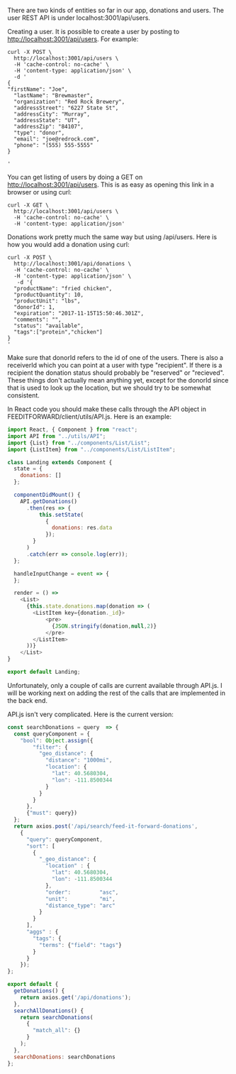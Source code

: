 There are two kinds of entities so far in our app, donations and users.  The user REST API is under localhost:3001/api/users.

Creating a user.  It is possible to create a user by posting to http://localhost:3001/api/users. For example:

#+BEGIN_SRC shell-script
curl -X POST \
  http://localhost:3001/api/users \
  -H 'cache-control: no-cache' \
  -H 'content-type: application/json' \
  -d '
{
"firstName": "Joe",
  "lastName": "Brewmaster",
  "organization": "Red Rock Brewery",
  "addressStreet": "6227 State St",
  "addressCity": "Murray",
  "addressState": "UT",
  "addressZip": "84107",
  "type": "donor",
  "email": "joe@redrock.com",
  "phone": "(555) 555-5555"
}

'
#+END_SRC

You can get listing of users by doing a GET on
http://localhost:3001/api/users.  This is as easy as opening this link
in a browser or using curl:

#+BEGIN_SRC shell-script
curl -X GET \
  http://localhost:3001/api/users \
  -H 'cache-control: no-cache' \
  -H 'content-type: application/json'
#+END_SRC


Donations work pretty much the same way but using /api/users.  Here is how you would add a donation using curl:

#+BEGIN_SRC shell-script
curl -X POST \
  http://localhost:3001/api/donations \
  -H 'cache-control: no-cache' \
  -H 'content-type: application/json' \
   -d '{
  "productName": "fried chicken",
  "productQuantity": 10,
  "productUnit": "lbs",
  "donorId": 1,
  "expiration": "2017-11-15T15:50:46.301Z",
  "comments": "",
  "status": "available",
  "tags":["protein","chicken"]
}
'
#+END_SRC

Make sure that donorId refers to the id of one of the users.  There is
also a receiverId which you can point at a user with type "recipient".
If there is a recipient the donation status should probably be
"reserved" or "recieved".  These things don't actually mean anything
yet, except for the donorId since that is used to look up the location,
 but we should try to be somewhat consistent.


In React code you should make these calls through the API object in FEEDITFORWARD/client/utils/API.js.  Here is an example:

#+BEGIN_SRC javascript
import React, { Component } from "react";
import API from "../utils/API";
import {List} from "../components/List/List";
import {ListItem} from "../components/List/ListItem";

class Landing extends Component {
  state = {
    donations: []
  };

  componentDidMount() {
    API.getDonations()
      .then(res => {
          this.setState(
            {
              donations: res.data
            });
        }
      )
      .catch(err => console.log(err));
  };

  handleInputChange = event => {
  };

  render = () =>
    <List>
      {this.state.donations.map(donation => (
        <ListItem key={donation._id}>
            <pre>
              {JSON.stringify(donation,null,2)}
            </pre>
        </ListItem>
      ))}
    </List>
}

export default Landing;

#+END_SRC

Unfortunately, only a couple of calls are current available through
API.js.  I will be working next on adding the rest of the calls that
are implemented in the back end.

API.js isn't very complicated. Here is the current version:

#+BEGIN_SRC javascript
const searchDonations = query  => {
  const queryComponent = {
    "bool": Object.assign({
        "filter": {
          "geo_distance": {
            "distance": "1000mi",
            "location": {
              "lat": 40.5680304,
              "lon": -111.8500344
            }
          }
        }
      },
      {"must": query})
  };
  return axios.post('/api/search/feed-it-forward-donations',
    {
      "query": queryComponent,
      "sort": [
        {
          "_geo_distance": {
            "location" : {
              "lat": 40.5680304,
              "lon": -111.8500344
            },
            "order":         "asc",
            "unit":          "mi",
            "distance_type": "arc"
          }
        }
      ],
      "aggs" : {
        "tags": {
          "terms": {"field": "tags"}
        }
      }
    });
};

export default {
  getDonations() {
    return axios.get('/api/donations');
  },
  searchAllDonations() {
    return searchDonations(
      {
        "match_all": {}
      }
    );
  },
  searchDonations: searchDonations
};
#+END_SRC

